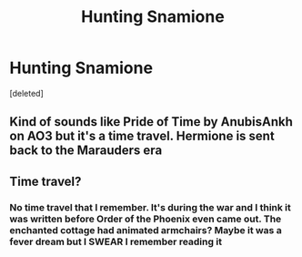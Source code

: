 #+TITLE: Hunting Snamione

* Hunting Snamione
:PROPERTIES:
:Score: 0
:DateUnix: 1583125369.0
:DateShort: 2020-Mar-02
:END:
[deleted]


** Kind of sounds like Pride of Time by AnubisAnkh on AO3 but it's a time travel. Hermione is sent back to the Marauders era
:PROPERTIES:
:Author: SkittlesSunrise
:Score: 2
:DateUnix: 1584247684.0
:DateShort: 2020-Mar-15
:END:


** Time travel?
:PROPERTIES:
:Author: Sweetguy88
:Score: 1
:DateUnix: 1583243192.0
:DateShort: 2020-Mar-03
:END:

*** No time travel that I remember. It's during the war and I think it was written before Order of the Phoenix even came out. The enchanted cottage had animated armchairs? Maybe it was a fever dream but I SWEAR I remember reading it
:PROPERTIES:
:Author: dichteureholla
:Score: 2
:DateUnix: 1583323422.0
:DateShort: 2020-Mar-04
:END:
